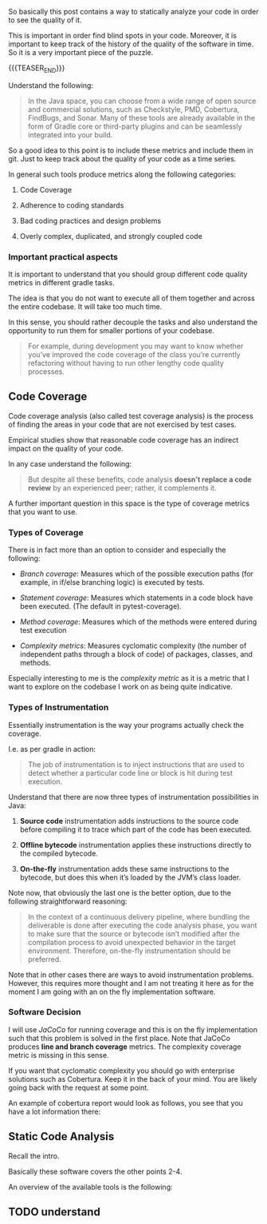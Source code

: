 #+BEGIN_COMMENT
.. title: Code Quality Management and Monitoring
.. slug: code-quality-management-and-monitoring
.. date: 2022-09-19 17:32:48 UTC+02:00
.. tags: software-engineering
.. category: 
.. link: 
.. description: 
.. type: text

#+END_COMMENT

#+begin_export html
<style>
img {
display: block;
margin-top: 60px;
margin-bottom: 60px;
margin-left: auto;
margin-right: auto;
width: 70%;
height: 100%;
class: center;
}

.container {
  position: relative;
  left: 15%;
  margin-top: 60px;
  margin-bottom: 60px;
  width: 70%;
  overflow: hidden;
  padding-top: 56.25%; /* 16:9 Aspect Ratio */
  display:block;
  overflow-y: hidden;
}

.responsive-iframe {
  position: absolute;
  top: 0;
  left: 0;
  bottom: 0;
  right: 0;
  width: 100%;
  height: 100%;
  border: none;
  display:block;
  overflow-y: hidden;
}
</style>
#+end_export

So basically this post contains a way to statically analyze your code
in order to see the quality of it.

This is important in order find blind spots in your code. Moreover, it
is important to keep track of the history of the quality of the
software in time. So it is a very important piece of the puzzle. 

{{{TEASER_END}}}

   Understand the following:

   #+begin_quote
In the Java space, you can choose from a wide range of open source and
commercial solutions, such as Checkstyle, PMD, Cobertura, FindBugs,
and Sonar.  Many of these tools are already available in the form of
Gradle core or third-party plugins and can be seamlessly integrated
into your build.
   #+end_quote
  
   So a good idea to this point is to include these metrics and
   include them in git. Just to keep track about the quality of your
   code as a time series.
   
   In general such tools produce metrics along the following
   categories:

   1. Code Coverage

   2. Adherence to coding standards

   3. Bad coding practices and design problems

   4. Overly complex, duplicated, and strongly coupled code

*** Important practical aspects

    It is important to understand that you should group different code
    quality metrics in different gradle tasks.

    The idea is that you do not want to execute all of them together
    and across the entire codebase. It will take too much time.

    In this sense, you should rather decouple the tasks and also
    understand the opportunity to run them for smaller portions of
    your codebase.

    #+begin_quote
For example, during development you may want to know whether you’ve
improved the code coverage of the class you’re currently refactoring
without having to run other lengthy code quality processes.
    #+end_quote
    
    
** Code Coverage

   Code coverage analysis (also called test coverage analysis) is the
   process of finding the areas in your code that are not exercised by
   test cases.

   Empirical studies show that reasonable code coverage has an
   indirect impact on the quality of your code.

   In any case understand the following:

   #+begin_quote
But despite all these benefits, code analysis *doesn’t replace a code
review* by an experienced peer; rather, it complements it.
   #+end_quote

   A further important question in this space is the type of coverage
   metrics that you want to use.

   
*** Types of Coverage

    There is in fact more than an option to consider and especially the
    following:

    - /Branch coverage/: Measures which of the possible execution paths
      (for example, in if/else branching logic) is executed by tests.

    - /Statement coverage/: Measures which statements in a code block
      have been executed. (The default in pytest-coverage).

    - /Method coverage/: Measures which of the methods were entered
      during test execution

    - /Complexity metrics/: Measures cyclomatic complexity (the number
      of independent paths through a block of code) of packages,
      classes, and methods.

    Especially interesting to me is the /complexity metric/ as it is a
    metric that I want to explore on the codebase I work on as being
    quite indicative.

*** Types of Instrumentation

    Essentially instrumentation is the way your programs actually
    check the coverage.

    I.e. as per gradle in action:

    #+begin_quote
The job of instrumentation is to inject instructions that are used to
detect whether a particular code line or block is hit during test
execution.
    #+end_quote
    
    Understand that there are now three types of instrumentation
    possibilities in Java:

    1. *Source code* instrumentation adds instructions to the source
       code before compiling it to trace which part of the code has
       been executed. 

    2. *Offline bytecode* instrumentation applies these instructions
       directly to the compiled bytecode. 

    3. *On-the-fly* instrumentation adds these same instructions to the
       bytecode, but does this when it’s loaded by the JVM’s class
       loader.

    Note now, that obviously the last one is the better option, due to
    the following straightforward reasoning:

    #+begin_quote
In the context of a continuous delivery pipeline, where bundling the
deliverable is done after executing the code analysis phase, you want
to make sure that the source or bytecode isn’t modified after the
compilation process to avoid unexpected behavior in the target
environment.  Therefore, on-the-fly instrumentation should be
preferred.
    #+end_quote

    Note that in other cases there are ways to avoid instrumentation
    problems. However, this requires more thought and I am not
    treating it here as for the moment I am going with an on the fly
    implementation software.

*** Software Decision
    
    I will use /JaCoCo/ for running coverage and this is on the fly
    implementation such that this problem is solved in the first
    place. Note that JaCoCo produces *line and branch coverage*
    metrics. The complexity coverage metric is missing in this sense.

    If you want that cyclomatic complexity you should go with
    enterprise solutions such as Cobertura. Keep it in the back of
    your mind. You are likely going back with the request at some
    point.

    An example of cobertura report would look as follows, you see that
    you have a lot information there:

    
    #+begin_export html
     <img src="../../images/Screenshot 2022-09-21 112958.png" class="center">
    #+end_export


** Static Code Analysis

   Recall the intro.

   Basically these software covers the other points 2-4.

   An overview of the available tools is the following:

   #+begin_export html
    <img src="../../images/Screenshot 2022-09-21 115628.png" class="center">
   #+end_export

   
** TODO understand 


   
